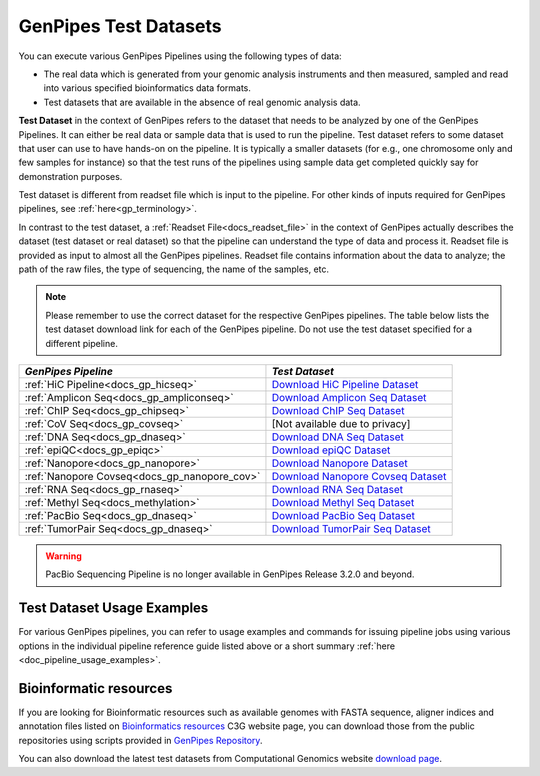 .. _docs_testdatasets:

GenPipes Test Datasets
======================

You can execute various GenPipes Pipelines using the following types of data:

* The real data which is generated from your genomic analysis instruments and then measured, sampled and read into various specified bioinformatics data formats.  

* Test datasets that are available in the absence of real genomic analysis data.

**Test Dataset** in the context of GenPipes refers to the dataset that needs to be analyzed by one of the GenPipes Pipelines. It can either be real data or sample data that is used to run the pipeline. Test dataset refers to some dataset that user can use to have hands-on on the pipeline. It is typically a smaller datasets (for e.g., one chromosome only and few samples for instance) so that the test runs of the pipelines using sample data get completed quickly say for demonstration purposes.

Test dataset is different from readset file which is input to the pipeline.  For other kinds of inputs required for GenPipes pipelines, see :ref:`here<gp_terminology>`.

In contrast to the test dataset, a :ref:`Readset File<docs_readset_file>` in the context of GenPipes actually describes the dataset (test dataset or real dataset) so that the pipeline can understand the type of data and process it.  Readset file is provided as input to almost all the GenPipes pipelines. Readset file contains information about the data to analyze; the path of the raw files, the type of sequencing, the name of the samples, etc.

.. note::  

    Please remember to use the correct dataset for the respective GenPipes pipelines.  The table below lists the test dataset download link for each of the GenPipes pipeline. Do not use the test dataset specified for a different pipeline.

+-----------------------------------------------+------------------------------------------+
|  *GenPipes Pipeline*                          |    *Test Dataset*                        |
+===============================================+==========================================+
| :ref:`HiC Pipeline<docs_gp_hicseq>`           |   `Download HiC Pipeline Dataset`_       |
+-----------------------------------------------+------------------------------------------+
| :ref:`Amplicon Seq<docs_gp_ampliconseq>`      |   `Download Amplicon Seq Dataset`_       |
+-----------------------------------------------+------------------------------------------+
| :ref:`ChIP Seq<docs_gp_chipseq>`              |   `Download ChIP Seq Dataset`_           |
+-----------------------------------------------+------------------------------------------+
| :ref:`CoV Seq<docs_gp_covseq>`                |   [Not available due to privacy]         |
+-----------------------------------------------+------------------------------------------+
| :ref:`DNA Seq<docs_gp_dnaseq>`                |   `Download DNA Seq Dataset`_            |
+-----------------------------------------------+------------------------------------------+
| :ref:`epiQC<docs_gp_epiqc>`                   |   `Download epiQC Dataset`_              |
+-----------------------------------------------+------------------------------------------+
| :ref:`Nanopore<docs_gp_nanopore>`             |   `Download Nanopore Dataset`_           |
+-----------------------------------------------+------------------------------------------+
| :ref:`Nanopore Covseq<docs_gp_nanopore_cov>`  |   `Download Nanopore Covseq Dataset`_    |
+-----------------------------------------------+------------------------------------------+
| :ref:`RNA Seq<docs_gp_rnaseq>`                |   `Download RNA Seq Dataset`_            |
+-----------------------------------------------+------------------------------------------+
| :ref:`Methyl Seq<docs_methylation>`           |   `Download Methyl Seq Dataset`_         |
+-----------------------------------------------+------------------------------------------+
| :ref:`PacBio Seq<docs_gp_dnaseq>`             |   `Download PacBio Seq Dataset`_         |
+-----------------------------------------------+------------------------------------------+
| :ref:`TumorPair Seq<docs_gp_dnaseq>`          |   `Download TumorPair Seq Dataset`_      |
+-----------------------------------------------+------------------------------------------+

.. warning:: 

     PacBio Sequencing Pipeline is no longer available in GenPipes Release 3.2.0 and beyond.

----------------------------
Test Dataset Usage Examples
----------------------------

For various GenPipes pipelines, you can refer to usage examples and commands for issuing pipeline jobs using various options in the individual pipeline reference guide listed above or a short summary :ref:`here <doc_pipeline_usage_examples>`.

------------------------
Bioinformatic resources
------------------------

If you are looking for Bioinformatic resources such as available genomes with FASTA sequence, aligner indices and annotation files listed on `Bioinformatics resources <https://computationalgenomics.ca/cvmfs-genome/>`_ C3G website page, you can download those from the public repositories using scripts provided in `GenPipes Repository <https://bitbucket.org/mugqic/genpipes/src/master/resources/genomes/>`_.

You can also download the latest test datasets from Computational Genomics website `download page <https://datahub-90-cw3.p.genap.ca>`_.

.. Test dataset archive reference

.. _Download HiC Pipeline Dataset: https://datahub-90-cw3.p.genap.ca/hicseq.chr19.tar.gz
.. _Download Amplicon Seq Dataset: https://datahub-90-cw3.p.genap.ca/ampliconseq.tar.gz
.. _Download ChIP Seq Dataset:  https://datahub-90-cw3.p.genap.ca/chipseq.chr19.new.tar.gz
.. oldchipseq file commented out https://datahub-90-cw3.p.genap.ca/chipseq.chr19.tar.gz
.. _Download CoV Seq Dataset: https://datahub-90-cw3.p.genap.ca/covseq.chr19.tar.gz
.. _Download DNA Seq Dataset: https://datahub-90-cw3.p.genap.ca/dnaseq.chr19.tar.gz
.. _Download epiQC Dataset: https://datahub-90-cw3.p.genap.ca/epiQC.tar.gz
.. _Download Nanopore Dataset: https://datahub-90-cw3.p.genap.ca/nanopore.tar.gz
.. _Download Nanopore Covseq Dataset: https://datahub-90-cw3.p.genap.ca/nanopore_covseq.tar.gz
.. _Download RNA Seq Dataset: https://datahub-90-cw3.p.genap.ca/rnaseq.chr19.tar.gz
.. _Download RNA Seq Light Dataset: https://datahub-90-cw3.p.genap.ca/rnaseq_light.chr19.tar.gz
.. _Download Methyl Seq Dataset: https://datahub-90-cw3.p.genap.ca/methylseq.chr19.tar.gz
.. _Download PacBio Seq Dataset: https://datahub-90-cw3.p.genap.ca/pacbio.tar.gz
.. _Download TumorPair Seq Dataset: https://datahub-90-cw3.p.genap.ca/tumorPair.chr19.tar.gz
